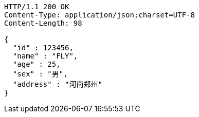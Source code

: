 [source,http,options="nowrap"]
----
HTTP/1.1 200 OK
Content-Type: application/json;charset=UTF-8
Content-Length: 98

{
  "id" : 123456,
  "name" : "FLY",
  "age" : 25,
  "sex" : "男",
  "address" : "河南郑州"
}
----